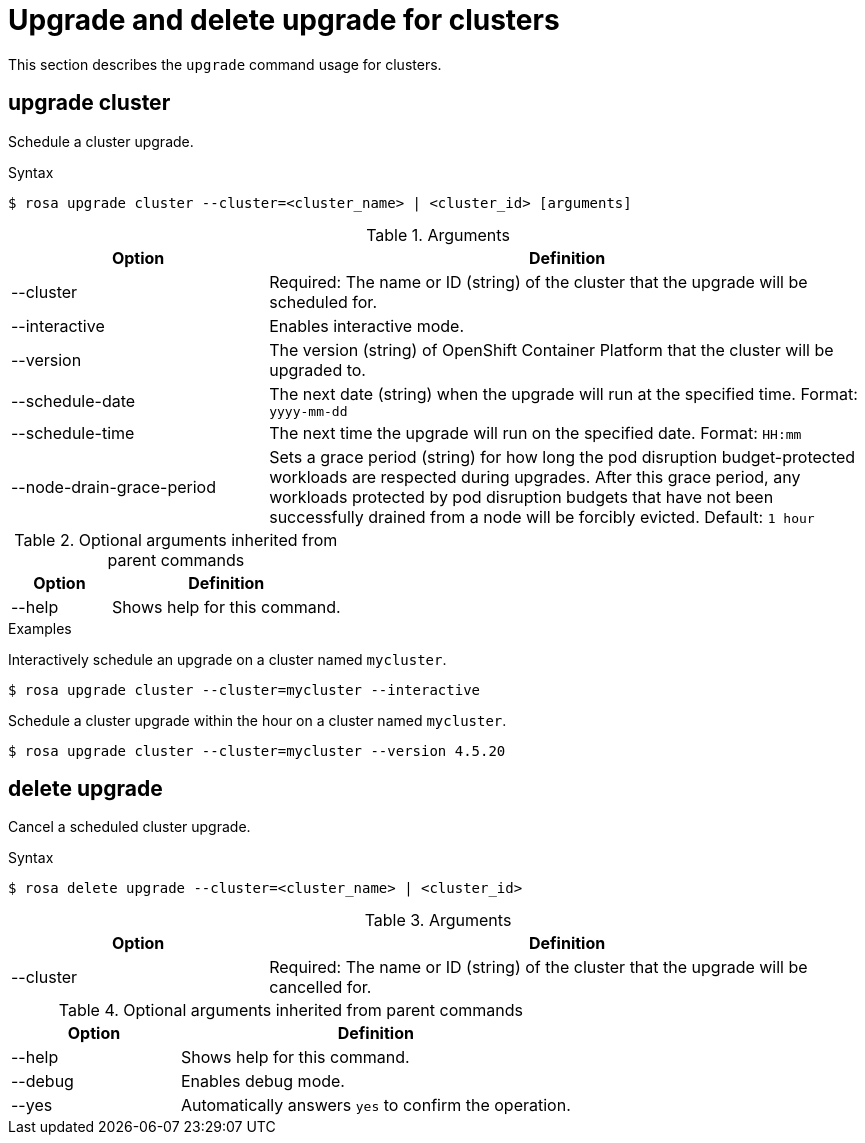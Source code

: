 
// Module included in the following assemblies:
//
// * rosa_cli/rosa-manage-objects-cli.adoc
:_mod-docs-content-type: REFERENCE
[id="rosa-upgrading-cluster_{context}"]
= Upgrade and delete upgrade for clusters

This section describes the `upgrade` command usage for clusters.

[id="rosa-upgrade-cluster_{context}"]
== upgrade cluster

Schedule a cluster upgrade.

.Syntax
[source,terminal]
----
$ rosa upgrade cluster --cluster=<cluster_name> | <cluster_id> [arguments]
----

.Arguments
[cols="30,70"]
|===
|Option |Definition

|--cluster
|Required: The name or ID (string) of the cluster that the upgrade will be scheduled for.

|--interactive
|Enables interactive mode.

|--version
|The version (string) of OpenShift Container Platform that the cluster will be upgraded to.

|--schedule-date
|The next date (string) when the upgrade will run at the specified time. Format: `yyyy-mm-dd`

|--schedule-time
|The next time the upgrade will run on the specified date. Format: `HH:mm`

|--node-drain-grace-period
|Sets a grace period (string) for how long the pod disruption budget-protected workloads are respected during upgrades. After this grace period, any workloads protected by pod disruption budgets that have not been successfully drained from a node will be forcibly evicted. Default: `1 hour`
|===

.Optional arguments inherited from parent commands
[cols="30,70"]
|===
|Option |Definition

|--help
|Shows help for this command.
|===

.Examples
Interactively schedule an upgrade on a cluster named `mycluster`.

[source,terminal]
----
$ rosa upgrade cluster --cluster=mycluster --interactive
----

Schedule a cluster upgrade within the hour on a cluster named `mycluster`.

[source,terminal]
----
$ rosa upgrade cluster --cluster=mycluster --version 4.5.20
----

[id="rosa-delete-upgrade-cluster_{context}"]
== delete upgrade

Cancel a scheduled cluster upgrade.

.Syntax
[source,terminal]
----
$ rosa delete upgrade --cluster=<cluster_name> | <cluster_id>
----

.Arguments
[cols="30,70"]
|===
|Option |Definition

|--cluster
|Required: The name or ID (string) of the cluster that the upgrade will be cancelled for.
|===

.Optional arguments inherited from parent commands
[cols="30,70"]
|===
|Option |Definition

|--help
|Shows help for this command.

|--debug
|Enables debug mode.

|--yes
|Automatically answers `yes` to confirm the operation.
|===
